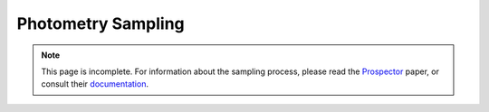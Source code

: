 .. _sampling:

Photometry Sampling
###################

.. note:: This page is incomplete. For information about the sampling
   process, please read the `Prospector
   <https://ui.adsabs.harvard.edu/abs/2021ApJS..254...22J/abstract>`_ paper, or
   consult their `documentation
   <https://prospect.readthedocs.io/_/downloads/en/latest/pdf/>`_.


